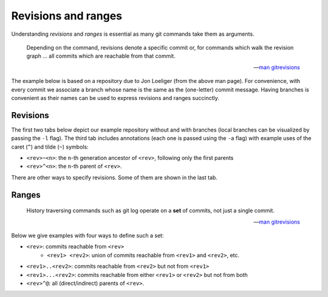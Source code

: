 Revisions and ranges
----------------------

Understanding *revisions* and *ranges* is essential as many git commands take them as
arguments.

.. epigraph::

   Depending on the command, revisions denote a specific commit or, for commands which
   walk the revision graph ... all commits which are reachable from that commit.

   -- `man gitrevisions <https://git-scm.com/docs/gitrevisions>`_

The example below is based on a repository due to Jon Loeliger (from the above man
page). For convenience, with every commit we associate a branch whose name is the same
as the (one-letter) commit message. Having branches is convenient as their names can be
used to express revisions and ranges succinctly.

Revisions
~~~~~~~~~~

The first two tabs below depict our example repository without and with branches (local
branches can be visualized by passing the ``-l`` flag). The third tab includes
annotations (each one is passed using the ``-a`` flag) with example uses of the caret
(``^``) and tilde (``~``) symbols:

+ ``<rev>~<n>``: the ``n``-th generation ancestor of ``<rev>``, following only the first parents
+ ``<rev>^<n>``: the ``n``-th parent of ``<rev>``.

There are other ways to specify revisions. Some of them are shown in the last tab.

.. tab:: Example repository

   .. include:: .static/examples/revisions_and_ranges/01_example_revisions_args.rst
   .. include:: .static/examples/revisions_and_ranges/01_example_revisions_html.rst

.. tab:: With branches

   .. include:: .static/examples/revisions_and_ranges/02_example_revisions_args.rst
   .. include:: .static/examples/revisions_and_ranges/02_example_revisions_html.rst

.. tab:: Annotations

   .. include:: .static/examples/revisions_and_ranges/03_example_revisions_args.rst
   .. include:: .static/examples/revisions_and_ranges/03_example_revisions_html.rst

.. tab:: More annotations

   .. include:: .static/examples/revisions_and_ranges/04_example_revisions_args.rst
   .. include:: .static/examples/revisions_and_ranges/04_example_revisions_html.rst

Ranges
~~~~~~~

.. epigraph::

   History traversing commands such as git log operate on a **set** of commits, not just a
   single commit.

   -- `man gitrevisions <https://git-scm.com/docs/gitrevisions>`_

Below we give examples with four ways to define such a set:

+ ``<rev>``: commits reachable from ``<rev>``
    + ``<rev1> <rev2>``: union of commits reachable from ``<rev1>`` and ``<rev2>``, etc.
+ ``<rev1>..<rev2>``: commits reachable from ``<rev2>`` but not from ``<rev1>``
+ ``<rev1>...<rev2>``: commits reachable from either ``<rev1>`` or ``<rev2>`` but not from both
+ ``<rev>^@``: all (direct/indirect) parents of ``<rev>``.

.. tab:: ``<rev1> <rev2>``

   .. include:: .static/examples/revisions_and_ranges/05_example_ranges_args.rst
   .. include:: .static/examples/revisions_and_ranges/05_example_ranges_html.rst

.. tab:: ``<rev1>..<rev2>``

   .. include:: .static/examples/revisions_and_ranges/06_example_ranges_args.rst
   .. include:: .static/examples/revisions_and_ranges/06_example_ranges_html.rst

.. tab:: ``<rev1>...<rev2>``

   .. include:: .static/examples/revisions_and_ranges/07_example_ranges_args.rst
   .. include:: .static/examples/revisions_and_ranges/07_example_ranges_html.rst

.. tab:: ``<rev>^@``

   .. include:: .static/examples/revisions_and_ranges/08_example_ranges_args.rst
   .. include:: .static/examples/revisions_and_ranges/08_example_ranges_html.rst
